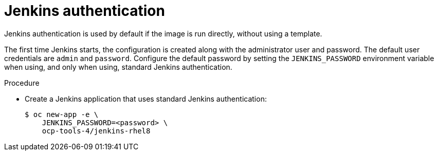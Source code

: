 // Module included in the following assemblies:
//
// * cicd/jenkins/images-other-jenkins.adoc

:_mod-docs-content-type: PROCEDURE
[id="images-other-jenkins-auth_{context}"]
= Jenkins authentication

Jenkins authentication is used by default if the image is run directly, without using a template.

The first time Jenkins starts, the configuration is created along with the administrator user and password. The default user credentials are `admin` and `password`. Configure the default password by setting the `JENKINS_PASSWORD` environment variable when using, and only when using, standard Jenkins authentication.

.Procedure

* Create a Jenkins application that uses standard Jenkins authentication:
+
[source,terminal]
----
$ oc new-app -e \
    JENKINS_PASSWORD=<password> \
    ocp-tools-4/jenkins-rhel8
----
